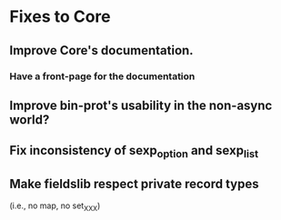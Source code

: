 * Fixes to Core
** Improve Core's documentation.
*** Have a front-page for the documentation
** Improve bin-prot's usability in the non-async world?
** Fix inconsistency of sexp_option and sexp_list
** Make fieldslib respect private record types
 (i.e., no map, no set_XXX)
